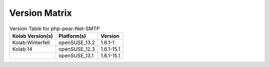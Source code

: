 .. _about-php-pear-net-smtp-version-matrix:

Version Matrix
==============

.. table:: Version Table for php-pear-Net-SMTP

    +---------------------+---------------+--------------------------------------+
    | Kolab Version(s)    | Platform(s)   | Version                              |
    +=====================+===============+======================================+
    | Kolab:Winterfell    | openSUSE_13.2 | 1.6.1-1                              |
    +---------------------+---------------+--------------------------------------+
    | Kolab:14            | openSUSE_12.3 | 1.6.1-15.1                           |
    +---------------------+---------------+--------------------------------------+
    |                     | openSUSE_13.1 | 1.6.1-15.1                           |
    +---------------------+---------------+--------------------------------------+
